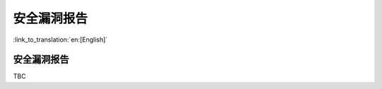 安全漏洞报告
=====================

:link_to_translation:`en:[English]`

安全漏洞报告
------------------------

TBC
